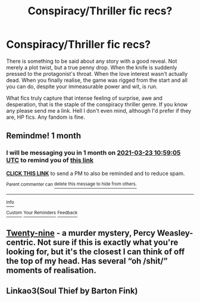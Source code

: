 #+TITLE: Conspiracy/Thriller fic recs?

* Conspiracy/Thriller fic recs?
:PROPERTIES:
:Author: Drake_Temen
:Score: 4
:DateUnix: 1614071675.0
:DateShort: 2021-Feb-23
:FlairText: Request
:END:
There is something to be said about any story with a good reveal. Not merely a plot twist, but a true penny drop. When the knife is suddenly pressed to the protagonist's throat. When the love interest wasn't actually dead. When you finally realise, the game was rigged from the start and all you can do, despite your immeasurable power and wit, is run.

What fics truly capture that intense feeling of surprise, awe and desperation, that is the staple of the conspiracy thriller genre. If you know any please send me a link. Hell I don't even mind, although I'd prefer if they are, HP fics. Any fandom is fine.


** Remindme! 1 month
:PROPERTIES:
:Author: 4143636
:Score: 1
:DateUnix: 1614077945.0
:DateShort: 2021-Feb-23
:END:

*** I will be messaging you in 1 month on [[http://www.wolframalpha.com/input/?i=2021-03-23%2010:59:05%20UTC%20To%20Local%20Time][*2021-03-23 10:59:05 UTC*]] to remind you of [[https://np.reddit.com/r/HPfanfiction/comments/lqe4rk/conspiracythriller_fic_recs/gog5d45/?context=3][*this link*]]

[[https://np.reddit.com/message/compose/?to=RemindMeBot&subject=Reminder&message=%5Bhttps%3A%2F%2Fwww.reddit.com%2Fr%2FHPfanfiction%2Fcomments%2Flqe4rk%2Fconspiracythriller_fic_recs%2Fgog5d45%2F%5D%0A%0ARemindMe%21%202021-03-23%2010%3A59%3A05%20UTC][*CLICK THIS LINK*]] to send a PM to also be reminded and to reduce spam.

^{Parent commenter can} [[https://np.reddit.com/message/compose/?to=RemindMeBot&subject=Delete%20Comment&message=Delete%21%20lqe4rk][^{delete this message to hide from others.}]]

--------------

[[https://np.reddit.com/r/RemindMeBot/comments/e1bko7/remindmebot_info_v21/][^{Info}]]

[[https://np.reddit.com/message/compose/?to=RemindMeBot&subject=Reminder&message=%5BLink%20or%20message%20inside%20square%20brackets%5D%0A%0ARemindMe%21%20Time%20period%20here][^{Custom}]]
[[https://np.reddit.com/message/compose/?to=RemindMeBot&subject=List%20Of%20Reminders&message=MyReminders%21][^{Your Reminders}]]
[[https://np.reddit.com/message/compose/?to=Watchful1&subject=RemindMeBot%20Feedback][^{Feedback}]]
:PROPERTIES:
:Author: RemindMeBot
:Score: 0
:DateUnix: 1614077984.0
:DateShort: 2021-Feb-23
:END:


** [[https://archiveofourown.org/works/21468571/chapters/51162523][Twenty-nine]] - a murder mystery, Percy Weasley-centric. Not sure if this is exactly what you're looking for, but it's the closest I can think of off the top of my head. Has several “oh /shit/” moments of realisation.
:PROPERTIES:
:Author: JoChiCat
:Score: 1
:DateUnix: 1614081858.0
:DateShort: 2021-Feb-23
:END:


** Linkao3(Soul Thief by Barton Fink)
:PROPERTIES:
:Author: chlorinecrownt
:Score: 1
:DateUnix: 1614085985.0
:DateShort: 2021-Feb-23
:END:
